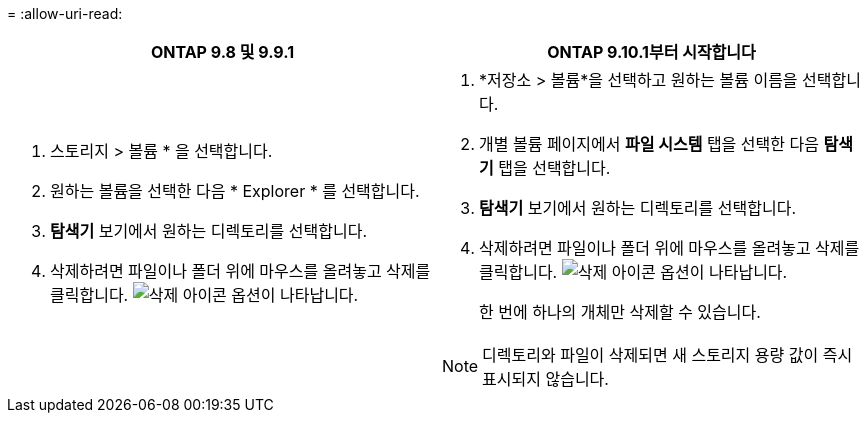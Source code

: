 = 
:allow-uri-read: 


|===
| ONTAP 9.8 및 9.9.1 | ONTAP 9.10.1부터 시작합니다 


 a| 
. 스토리지 > 볼륨 * 을 선택합니다.
. 원하는 볼륨을 선택한 다음 * Explorer * 를 선택합니다.
. *탐색기* 보기에서 원하는 디렉토리를 선택합니다.
. 삭제하려면 파일이나 폴더 위에 마우스를 올려놓고 삭제를 클릭합니다. image:icon_trash_can_white_bg.gif["삭제 아이콘"] 옵션이 나타납니다.

 a| 
. *저장소 > 볼륨*을 선택하고 원하는 볼륨 이름을 선택합니다.
. 개별 볼륨 페이지에서 *파일 시스템* 탭을 선택한 다음 *탐색기* 탭을 선택합니다.
. *탐색기* 보기에서 원하는 디렉토리를 선택합니다.
. 삭제하려면 파일이나 폴더 위에 마우스를 올려놓고 삭제를 클릭합니다. image:icon_trash_can_white_bg.gif["삭제 아이콘"] 옵션이 나타납니다.
+
한 번에 하나의 개체만 삭제할 수 있습니다.




NOTE: 디렉토리와 파일이 삭제되면 새 스토리지 용량 값이 즉시 표시되지 않습니다.

|===
